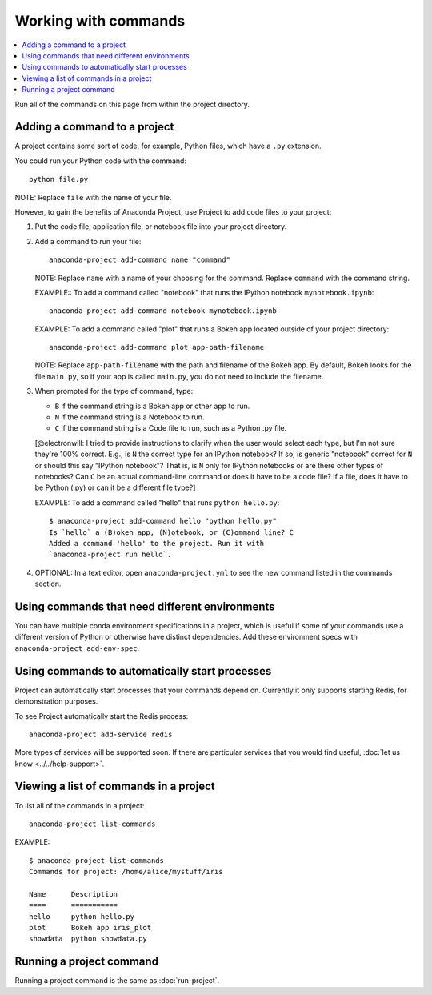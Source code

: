 =====================
Working with commands
=====================

.. contents::
   :local:
   :depth: 1

Run all of the commands on this page from within the project
directory.


Adding a command to a project
=============================

A project contains some sort of code, for example, Python files,
which have a ``.py`` extension.

You could run your Python code with the command::

  python file.py

NOTE: Replace ``file`` with the name of your file.

However, to gain the benefits of Anaconda Project, use Project
to add code files to your project:

#. Put the code file, application file, or notebook file into
   your project directory.

#. Add a command to run your file::

    anaconda-project add-command name "command"

   NOTE: Replace ``name`` with a name of your choosing for the
   command. Replace ``command`` with the command string.

   EXAMPLE:: To add a command called "notebook" that runs the
   IPython notebook ``mynotebook.ipynb``::

     anaconda-project add-command notebook mynotebook.ipynb

   EXAMPLE: To add a command called "plot" that runs a Bokeh
   app located outside of your project directory::

     anaconda-project add-command plot app-path-filename

   NOTE: Replace ``app-path-filename`` with the path and
   filename of the Bokeh app. By default, Bokeh looks for the
   file ``main.py``, so if your app is called ``main.py``, you do
   not need to include the filename.

#. When prompted for the type of command, type:

   * ``B`` if the command string is a Bokeh app or other app to
     run.
   * ``N`` if the command string is a Notebook to run.
   * ``C`` if the command string is a Code file to run, such as
     a Python .py file.

   [@electronwill: I tried to provide instructions to clarify when
   the user would select each type, but I'm not sure they're 100%
   correct. E.g., Is ``N`` the correct type for an IPython
   notebook? If so, is generic "notebook" correct for ``N`` or
   should this say "IPython notebook"? That is, is ``N`` only for
   IPython notebooks or are there other types of notebooks? Can
   ``C`` be an actual command-line command or does it have to be
   a code file? If a file, does it have to be Python (.py) or can
   it be a different file type?]

   EXAMPLE: To add a command called "hello" that runs
   ``python hello.py``::

     $ anaconda-project add-command hello "python hello.py"
     Is `hello` a (B)okeh app, (N)otebook, or (C)ommand line? C
     Added a command 'hello' to the project. Run it with
     `anaconda-project run hello`.

#. OPTIONAL: In a text editor, open ``anaconda-project.yml`` to
   see the new command listed in the commands section.


Using commands that need different environments
===============================================

You can have multiple conda environment specifications in a
project, which is useful if some of your commands use a
different version of Python or otherwise have distinct
dependencies. Add these environment specs with
``anaconda-project add-env-spec``.


Using commands to automatically start processes
===============================================

Project can automatically start processes that your commands
depend on. Currently it only supports starting Redis, for
demonstration purposes.

To see Project automatically start the Redis process::

  anaconda-project add-service redis

More types of services will be supported soon. If there are
particular services that you would find useful, :doc:`let us
know <../../help-support>`.


.. _view-commands-list:

Viewing a list of commands in a project
=======================================

To list all of the commands in a project::

  anaconda-project list-commands

EXAMPLE::

  $ anaconda-project list-commands
  Commands for project: /home/alice/mystuff/iris

  Name      Description
  ====      ===========
  hello     python hello.py
  plot      Bokeh app iris_plot
  showdata  python showdata.py


Running a project command
=========================

Running a project command is the same as :doc:`run-project`.
